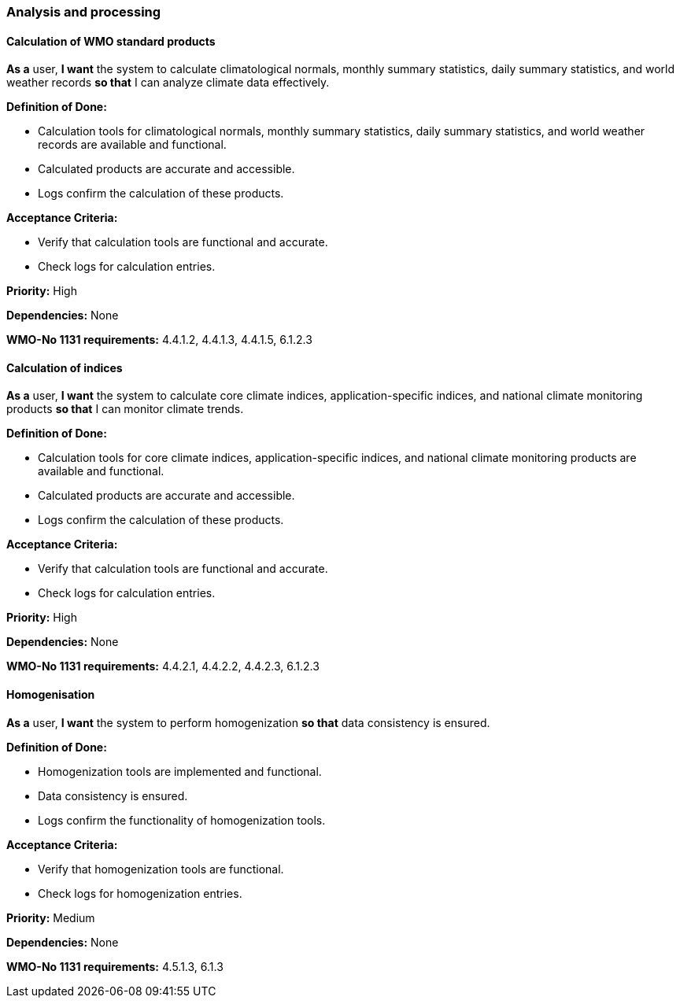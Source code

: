 ### Analysis and processing

#### Calculation of WMO standard products

*As a* user,
*I want* the system to calculate climatological normals, monthly summary statistics, daily summary statistics, and world weather records
*so that* I can analyze climate data effectively.

*Definition of Done:*

* Calculation tools for climatological normals, monthly summary statistics, daily summary statistics, and world weather records are available and functional.
* Calculated products are accurate and accessible.
* Logs confirm the calculation of these products.

*Acceptance Criteria:*

* Verify that calculation tools are functional and accurate.
* Check logs for calculation entries.

*Priority:* High

*Dependencies:* None

*WMO-No 1131 requirements:* 4.4.1.2, 4.4.1.3, 4.4.1.5, 6.1.2.3

#### Calculation of indices

*As a* user,
*I want* the system to calculate core climate indices, application-specific indices, and national climate monitoring products
*so that* I can monitor climate trends.

*Definition of Done:*

* Calculation tools for core climate indices, application-specific indices, and national climate monitoring products are available and functional.
* Calculated products are accurate and accessible.
* Logs confirm the calculation of these products.

*Acceptance Criteria:*

* Verify that calculation tools are functional and accurate.
* Check logs for calculation entries.

*Priority:* High

*Dependencies:* None

*WMO-No 1131 requirements:* 4.4.2.1, 4.4.2.2, 4.4.2.3, 6.1.2.3

#### Homogenisation

*As a* user,
*I want* the system to perform homogenization
*so that* data consistency is ensured.

*Definition of Done:*

* Homogenization tools are implemented and functional.
* Data consistency is ensured.
* Logs confirm the functionality of homogenization tools.

*Acceptance Criteria:*

* Verify that homogenization tools are functional.
* Check logs for homogenization entries.

*Priority:* Medium

*Dependencies:* None

*WMO-No 1131 requirements:* 4.5.1.3, 6.1.3
